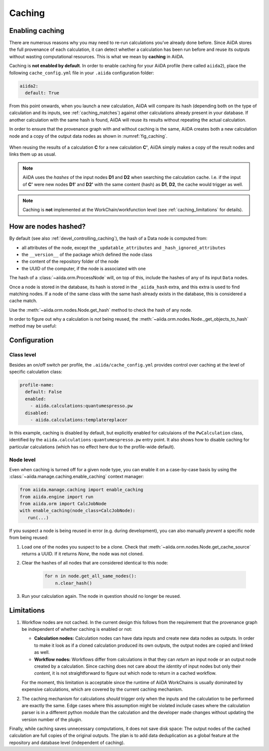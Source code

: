 .. _caching:

*******
Caching
*******

Enabling caching
----------------

There are numerous reasons why you may need to re-run calculations you’ve already done before.
Since AiiDA stores the full provenance of each calculation, it can detect whether a calculation has been run before and reuse its outputs without wasting computational resources.
This is what we mean by **caching** in AiiDA.

Caching is **not enabled by default**. In order to enable caching for your AiiDA profile (here called ``aiida2``), place the following ``cache_config.yml`` file in your ``.aiida`` configuration folder:

.. code:: yaml

    aiida2:
      default: True

From this point onwards, when you launch a new calculation, AiiDA will compare its hash (depending both on the type of calculation and its inputs, see :ref:`caching_matches`) against other calculations already present in your database.
If another calculation with the same hash is found, AiiDA will reuse its results without repeating the actual calculation.

In order to ensure that the provenance graph with and without caching is the same,
AiiDA creates both a new calculation node and a copy of the output data nodes as shown in :numref:`fig_caching`.

.. _fig_caching:
.. figure:: include/images/caching.png
  :align: center
  :height: 350px

  When reusing the results of a calculation **C** for a new calculation **C'**, AiiDA simply makes a copy of the result nodes and links them up as usual.

.. note::

    AiiDA uses the *hashes* of the input nodes **D1** and **D2** when searching the calculation cache.
    I.e. if the input of **C'** were new nodes **D1'** and **D2'** with the same content (hash) as **D1**, **D2**, the cache would trigger as well.


.. note:: Caching is **not** implemented at the WorkChain/workfunction level (see :ref:`caching_limitations` for details).


.. _caching_matches:

How are nodes hashed?
---------------------

By default (see also :ref:`devel_controlling_caching`), the hash of a Data node is computed from:

* all attributes of the node, except the ``_updatable_attributes`` and ``_hash_ignored_attributes``
* the ``__version__`` of the package which defined the node class
* the content of the repository folder of the node
* the UUID of the computer, if the node is associated with one

The hash of a :class:`~aiida.orm.ProcessNode` will, on top of this, include the hashes of any of its input ``Data`` nodes.

Once a node is stored in the database, its hash is stored in the ``_aiida_hash`` extra, and this extra is used to find matching nodes.
If a node of the same class with the same hash already exists in the database, this is considered a cache match.

Use the :meth:`~aiida.orm.nodes.Node.get_hash` method to check the hash of any node.

In order to figure out why a calculation is *not* being reused, the :meth:`~aiida.orm.nodes.Node._get_objects_to_hash` method may be useful:

.. ipython::
    :verbatim:

    In [5]: calc=load_node(1234)

    In [6]: calc.get_hash()
    Out[6]: '62eca804967c9428bdbc11c692b7b27a59bde258d9971668e19ccf13a5685eb8'

    In [7]: calc._get_objects_to_hash()
    Out[7]:
    ['1.0.0b4',
     {'resources': {'num_machines': 2, 'default_mpiprocs_per_machine': 28},
      'parser_name': 'cp2k',
      'linkname_retrieved': 'retrieved'},
     <aiida.common.folders.Folder at 0x1171b9a20>,
     '6850dc88-0949-482e-bba6-8b11205aec11',
     {'code': 'f6bd65b9ca3a5f0cf7d299d9cfc3f403d32e361aa9bb8aaa5822472790eae432',
      'parameters': '2c20fdc49672c3505cebabacfb9b1258e71e7baae5940a80d25837bee0032b59',
      'structure': 'c0f1c1d1bbcfc7746dcf7d0d675904c62a5b1759d37db77b564948fa5a788769',
      'parent_calc_folder': 'e375178ceeffcde086546d3ddbce513e0527b5fa99993091b2837201ad96569c'}]


Configuration
-------------

Class level
...........

Besides an on/off switch per profile, the ``.aiida/cache_config.yml`` provides control over caching at the level of specific calculation class:

.. code:: yaml

    profile-name:
      default: False
      enabled:
        - aiida.calculations:quantumespresso.pw
      disabled:
        - aiida.calculations:templatereplacer

In this example, caching is disabled by default, but explicitly enabled for calculaions of the ``PwCalculation`` class, identified by the ``aiida.calculations:quantumespresso.pw`` entry point.
It also shows how to disable caching for particular calculations (which has no effect here due to the profile-wide default).

Node level
...........

Even when caching is turned off for a given node type, you can enable it on a case-by-case basis by using the :class:`~aiida.manage.caching.enable_caching` context manager:

.. code:: python

    from aiida.manage.caching import enable_caching
    from aiida.engine import run
    from aiida.orm import CalcJobNode
    with enable_caching(node_class=CalcJobNode):
       run(...)

If you suspect a node is being reused in error (e.g. during development), you can also manually *prevent* a specific node from being reused:

1. Load one of the nodes you suspect to be a clone.
   Check that :meth:`~aiida.orm.nodes.Node.get_cache_source` returns a UUID.
   If it returns `None`, the node was not cloned.
2. Clear the hashes of all nodes that are considered identical to this node:

    .. code:: python

        for n in node.get_all_same_nodes():
            n.clear_hash()
3. Run your calculation again. The node in question should no longer be reused.


.. _caching_limitations:

Limitations
-----------

#. Workflow nodes are not cached. In the current design this follows from the requirement that the provenance graph be independent of whether caching is enabled or not:

   * **Calculation nodes:** Calculation nodes can have data inputs and create new data nodes as outputs.
     In order to make it look as if a cloned calculation produced its own outputs, the output nodes are copied and linked as well.
   * **Workflow nodes:** Workflows differ from calculations in that they can *return* an input node or an output node created by a calculation.
     Since caching does not care about the *identity* of input nodes but only their *content*, it is not straightforward to figure out which node to return in a cached workflow.

   For the moment, this limitation is acceptable since the runtime of AiiDA WorkChains is usually dominated by expensive calculations, which are covered by the current caching mechanism.

#. The caching mechanism for calculations *should* trigger only when the inputs and the calculation to be performed are exactly the same.
   Edge cases where this assumption might be violated include cases where the calculation parser is in a different python module than the calculation and the developer made changes without updating the version number of the plugin.

Finally, while caching saves unnecessary computations, it does not save disk space: The output nodes of the cached calculation are full copies of the original outputs.
The plan is to add data deduplication as a global feature at the repository and database level (independent of caching).

